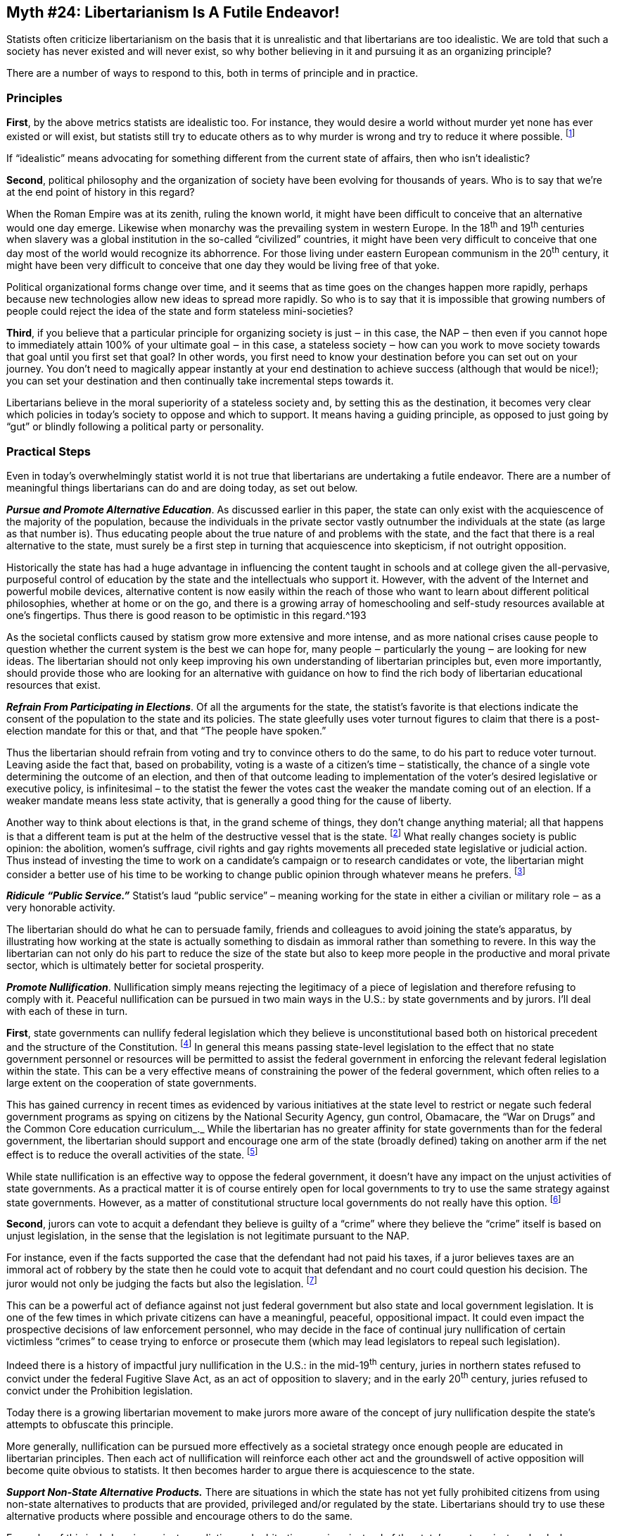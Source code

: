 == Myth #24: Libertarianism Is A Futile Endeavor!

Statists often criticize libertarianism on the basis that it is unrealistic and
that libertarians are too idealistic. We are told that such a society has never
existed and will never exist, so why bother believing in it and pursuing it as
an organizing principle?

There are a number of ways to respond to this, both in terms of principle and
in practice.

=== Principles

*First*, by the above metrics statists are idealistic too. For instance, they
would desire a world without murder yet none has ever existed or will exist,
but statists still try to educate others as to why murder is wrong and try to
reduce it where possible.  footnote:[Here I mean “murder” as statists define
it, which excludes killings by or on behalf of the state.]

If “idealistic” means advocating for something different from the current state
of affairs, then who isn’t idealistic?

*Second*, political philosophy and the organization of society have been
evolving for thousands of years. Who is to say that we’re at the end point of
history in this regard?

When the Roman Empire was at its zenith, ruling the known world, it might have
been difficult to conceive that an alternative would one day emerge. Likewise
when monarchy was the prevailing system in western Europe. In the 18^th^ and
19^th^ centuries when slavery was a global institution in the so-called
“civilized” countries, it might have been very difficult to conceive that one
day most of the world would recognize its abhorrence. For those living under
eastern European communism in the 20^th^ century, it might have been very
difficult to conceive that one day they would be living free of that yoke.

Political organizational forms change over time, and it seems that as time goes
on the changes happen more rapidly, perhaps because new technologies allow new
ideas to spread more rapidly. So who is to say that it is impossible that
growing numbers of people could reject the idea of the state and form stateless
mini-societies?

*Third*, if you believe that a particular principle for organizing society is
just ‒ in this case, the NAP ‒ then even if you cannot hope to immediately
attain 100% of your ultimate goal ‒ in this case, a stateless society ‒ how can
you work to move society towards that goal until you first set that goal? In
other words, you first need to know your destination before you can set out on
your journey. You don’t need to magically appear instantly at your end
destination to achieve success (although that would be nice!); you can set your
destination and then continually take incremental steps towards it.

Libertarians believe in the moral superiority of a stateless society and, by
setting this as the destination, it becomes very clear which policies in
today’s society to oppose and which to support. It means having a guiding
principle, as opposed to just going by “gut” or blindly following a political
party or personality.

=== Practical Steps

Even in today’s overwhelmingly statist world it is not true that libertarians
are undertaking a futile endeavor.  There are a number of meaningful things
libertarians can do and are doing today, as set out below.

*_Pursue and Promote Alternative Education_*. As discussed earlier in this paper,
the state can only exist with the acquiescence of the majority of the
population, because the individuals in the private sector vastly outnumber the
individuals at the state (as large as that number is). Thus educating people
about the true nature of and problems with the state, and the fact that there
is a real alternative to the state, must surely be a first step in turning that
acquiescence into skepticism, if not outright opposition.

Historically the state has had a huge advantage in influencing the content
taught in schools and at college given the all-pervasive, purposeful control of
education by the state and the intellectuals who support it. However, with the
advent of the Internet and powerful mobile devices, alternative content is now
easily within the reach of those who want to learn about different political
philosophies, whether at home or on the go, and there is a growing array of
homeschooling and self-study resources available at one’s fingertips. Thus
there is good reason to be optimistic in this regard.^193

As the societal conflicts caused by statism grow more extensive and more
intense, and as more national crises cause people to question whether the
current system is the best we can hope for, many people ‒ particularly the
young ‒ are looking for new ideas. The libertarian should not only keep
improving his own understanding of libertarian principles but, even more
importantly, should provide those who are looking for an alternative with
guidance on how to find the rich body of libertarian educational resources that
exist.

*_Refrain From Participating in Elections_*. Of all the arguments for the state,
the statist’s favorite is that elections indicate the consent of the population
to the state and its policies. The state gleefully uses voter turnout figures
to claim that there is a post-election mandate for this or that, and that “The
people have spoken.”

Thus the libertarian should refrain from voting and try to convince others to
do the same, to do his part to reduce voter turnout. Leaving aside the fact
that, based on probability, voting is a waste of a citizen’s time –
statistically, the chance of a single vote determining the outcome of an
election, and then of that outcome leading to implementation of the voter’s
desired legislative or executive policy, is infinitesimal – to the statist the
fewer the votes cast the weaker the mandate coming out of an election. If a
weaker mandate means less state activity, that is generally a good thing for
the cause of liberty.

Another way to think about elections is that, in the grand scheme of things,
they don’t change anything material; all that happens is that a different team
is put at the helm of the destructive vessel that is the state.  footnote:[A
relevant comment often attributed to Mark Twain is that "If voting made a
difference, they wouldn't let us do it." For instance, in a typical national
election season Party A argues for a 40% tax rate and Party B for a 35% tax
rate, but there is no chance anyone will conclude that taxes per se are
illegitimate; Party A argues the state should bomb or invade state X and Party
B argues for aggression against state Y, but there is no chance anyone will
conclude that all state aggression is illegitimate; Party A blames group J for
society’s woes and Party B blames group K, but there is no chance anyone will
conclude that the state itself is the cause.] What really changes society is
public opinion: the abolition, women’s suffrage, civil rights and gay rights
movements all preceded state legislative or judicial action. Thus instead of
investing the time to work on a candidate’s campaign or to research candidates
or vote, the libertarian might consider a better use of his time to be working
to change public opinion through whatever means he prefers.  footnote:[These
comments only apply to broad elections in which there is not a specific
question on the ballot subject to a binding “Yes/No” referendum. However, were
there to be a specific question up for vote in a binding referendum, such as
“Should we eliminate the property tax?” or “Should we approve the public school
budget?”, leaving aside the statistical argument it could make sense for the
libertarian to vote since there would be a definitive opportunity to reduce
state coercion.]

*_Ridicule “Public Service.”_* Statist’s laud “public service” – meaning working
for the state in either a civilian or military role ‒ as a very honorable
activity.

The libertarian should do what he can to persuade family, friends and
colleagues to avoid joining the state’s apparatus, by illustrating how working
at the state is actually something to disdain as immoral rather than something
to revere. In this way the libertarian can not only do his part to reduce the
size of the state but also to keep more people in the productive and moral
private sector, which is ultimately better for societal prosperity.


*_Promote Nullification_*. Nullification simply means rejecting the legitimacy
of a piece of legislation and therefore refusing to comply with it. Peaceful
nullification can be pursued in two main ways in the U.S.: by state governments
and by jurors. I’ll deal with each of these in turn.

*First*, state governments can nullify federal legislation which they believe
is unconstitutional based both on historical precedent and the structure of the
Constitution.  footnote:[For a detailed analysis and history of the use of
nullification in the U.S., see Tom Wood’s book, _Nullification_.] In general
this means passing state-level legislation to the effect that no state
government personnel or resources will be permitted to assist the federal
government in enforcing the relevant federal legislation within the state. This
can be a very effective means of constraining the power of the federal
government, which often relies to a large extent on the cooperation of state
governments.

This has gained currency in recent times as evidenced by various initiatives at
the state level to restrict or negate such federal government programs as
spying on citizens by the National Security Agency, gun control, Obamacare, the
“War on Drugs” and the Common Core education curriculum_._ While the
libertarian has no greater affinity for state governments than for the federal
government, the libertarian should support and encourage one arm of the state
(broadly defined) taking on another arm if the net effect is to reduce the
overall activities of the state.  footnote:[Thus it would not make sense to
support an initiative at the state level which simply substitutes state
government activities for the federal government’s activities, or which adds
more intervention than it reduces.]

While state nullification is an effective way to oppose the federal government,
it doesn’t have any impact on the unjust activities of state governments. As a
practical matter it is of course entirely open for local governments to try to
use the same strategy against state governments. However, as a matter of
constitutional structure local governments do not really have this option.
footnote:[By “constitutional structure” I mean that there is a solid basis for
state nullification because the several states, as principals, established the
federal government as their agent and granted to it limited powers through the
Constitution. By definition those same states can therefore refuse to recognize
the federal government’s exercise of power if they believe it falls outside
what they granted to it in the Constitution. However, with respect to local
governments, they too are creatures established by state governments and thus
cannot nullify state government action; a principal can nullify his agent’s
actions but not vice versa.]

*Second*, jurors can vote to acquit a defendant they believe is guilty of a
“crime” where they believe the “crime” itself is based on unjust legislation,
in the sense that the legislation is not legitimate pursuant to the NAP.

For instance, even if the facts supported the case that the defendant had not
paid his taxes, if a juror believes taxes are an immoral act of robbery by the
state then he could vote to acquit that defendant and no court could question
his decision. The juror would not only be judging the facts but also the
legislation.  footnote:[However, it would not be a libertarian act to acquit a
defendant of murder if the evidence supported his guilt, since murder is a
breach of the NAP and thus legislation outlawing murder is arguably not
contrary to the NAP (although punishment by the state, instead of by the
victim, would be contrary to libertarian philosophy).]

This can be a powerful act of defiance against not just federal government but
also state and local government legislation. It is one of the few times in
which private citizens can have a meaningful, peaceful, oppositional impact. It
could even impact the prospective decisions of law enforcement personnel, who
may decide in the face of continual jury nullification of certain victimless
“crimes” to cease trying to enforce or prosecute them (which may lead
legislators to repeal such legislation).

Indeed there is a history of impactful jury nullification in the U.S.: in the
mid-19^th^ century, juries in northern states refused to convict under the
federal Fugitive Slave Act, as an act of opposition to slavery; and in the
early 20^th^ century, juries refused to convict under the Prohibition
legislation.

Today there is a growing libertarian movement to make jurors more aware of the
concept of jury nullification despite the state’s attempts to obfuscate this
principle.

More generally, nullification can be pursued more effectively as a societal
strategy once enough people are educated in libertarian principles. Then each
act of nullification will reinforce each other act and the groundswell of
active opposition will become quite obvious to statists. It then becomes harder
to argue there is acquiescence to the state.

*_Support Non-State Alternative Products._* There are situations in which the
state has not yet fully prohibited citizens from using non-state alternatives
to products that are provided, privileged and/or regulated by the state.
Libertarians should try to use these alternative products where possible and
encourage others to do the same.

Examples of this include using: private mediation and arbitration services
instead of the state’s courts; private schools, home schooling and online
courses instead of state-provided schools; private residential communities with
their own roads, security, services, etc. instead of public towns and villages;
private mail services such as FedEx instead of the state’s mail service; new
transportation services such as Uber and new accommodation services such as
AirBnB instead of state-regulated taxi services and hotels, respectively; and
alternative currencies such as Bitcoin, gold or silver instead of state-printed
money.

Some of these are more expensive options, since through taxes one is forced to
pay for the state alternative even if one chooses additionally to pay for the
non-state alternative. However, to the extent the libertarian can afford to
choose these options, it will enhance the private sector’s ability to compete
with the state and withdraw some legitimacy from the state’s claims that it
must be a provider or regulator of these products.

Using these options could be regarded as a “partial secession” from the
authority of the state.

*_Advocate for Secession._* Full-blown secession on the political level is the
act of one political entity declaring its independence from another political
entity. When an entity formerly governed by another secedes, politically it
moves from being a subservient entity to an entity with equivalent status,
i.e., a peer. In this way the power of coercion is removed from that
relationship and the two entities now must deal with each other in a state of
political anarchy, i.e., on a purely voluntary basis. This can be one of the
most dramatic yet peaceful ways for people in a given region to avoid the power
of a state.  footnote:[The violent form would be armed revolution.]

Indeed there is an elegance to secession as a solution to escaping an overlord
entity. While land is fixed, jurisdictional boundaries are not. Secession
doesn’t involve moving the land, the citizen or the overlord, but rather simply
the boundaries of the prior overlord’s rule.

Secession also initiates a logic train that can lead to the dismemberment of
political authority. If one region secedes from a larger entity, that larger
entity could not reasonably object when a second region seeks to secede, and a
third region, etc. Similarly, if a region B secedes from a larger entity A,
then region B could not reasonably object when a smaller region C seeks to
secede from region B; if that happened, nor could region C reasonably object
when a still smaller region D seeks to secede from region C; and if that also
happened, nor could region D reasonably object when a household seeks to
secede.

Accordingly, states have always vigorously fought secession attempts at any
level because they understand where the logic train may lead.

Within the U.S. secession has excellent historical and constitutional
underpinnings.  footnote:[A very good source on this topic is a book edited by
David Gordon, _Secession, State & Liberty_.]

As a matter of history, in 1776 the original 13 American colonies seceded from
Great Britain, and in 1781 these independent states formed a union under the
Articles of Confederation. However, in 1788 a subset of these states seceded
from this union to establish a new union under the United States Constitution
(subsequently all existing states joined this new union). Then, in 1861 a
subset of these states seceded from the United States of America to form the
Confederate States of America under a separate constitution.  footnote:[In
addition to these actual acts of secession, at various times in the 19^th^
century some of the northern states in the U.S., principally the New England
states, seriously contemplated seceding over various matters such as the
federal government’s assumption of the debts of the states, slavery, the
Louisiana Purchase, and the War of 1812 against the British.]

There were also secession events at the state level: Kentucky seceded from
Virginia, Tennessee from North Carolina and Maine from Massachusetts.
footnote:[It is also worth noting that secession has not just been a feature of
U.S. history but has occurred numerous times in European history too: Norway
seceded from Sweden; Belgium seceded from The Netherlands; the Soviet Union
broke apar into 15 separate states; Yugoslavia broke apart into seven separate
states; and Czechoslovakia broke apart into two separate states.]

Turning to the constitutional perspective, it was the colonies – organized as
states – that set up the federal government under the Constitution as their
agent to carry out specific tasks. Just as with any principal/agent
relationship, the principal (the states) can always fire the agent (the federal
government) and withdraw from the relationship. Statists often claim that the
American “Civil War” settled once and for all the question of whether there is
a right to secede, but that is a specious argument because the outcome was
based solely on violence. As libertarian historian Tom Woods likes to note, if
a bully on the playground mugs another child and takes his lunch, would anyone
seriously conclude that the bully’s right to that lunch is settled once and for
all? Sure, he has the lunch now, but he got it illegitimately.

However, the right to secede doesn’t rest just on historical precedent and
constitutional principles. There are strong moral and logical grounds too.

In terms of the moral grounds, if every man is regarded as born equal in the
sense that no man can rule another without his consent, then every man must be
able to secede from any political authority once he withdraws his consent,
since that authority just comprises a group of other men.

In addition, since a state always “acquires” its property through coercion –
such as through war, seizing private property owned by citizens, or claiming
unowned property using income confiscated from citizens – none of its property
is legitimately held. Likewise, its control over citizens within its declared
borders is based on coercion.  Accordingly, the individuals at the state have
no moral grounds to object if citizens want to break away from the state’s
control and assert their right to reclaim or homestead “state property.”

In terms of logic, to reject secession means to assert that a particular
political entity, such as a nation-state, is the precise, God-given size that
it needs to be and it absolutely cannot be one inch smaller! Of course this
makes no logical sense.  footnote:[Amusingly, those who reject secession ‒
which makes a state smaller ‒ don’t ever seem troubled by expansion of a state
through war, land purchases, treaties, colonization, etc.]

Secession is a very attractive concept to libertarians because it reduces the
size of states. For the libertarian, “small is beautiful” when it comes to
states (or, rather, small is the least ugly form).

The smaller the state, the less militarily powerful it is likely to be – in the
sense that there are fewer human and other resources within its territory to
commandeer – and thus the less able it will be to wage war on other states or
act provocatively around the globe. This means it is less likely that its
citizens will suffer all the terrible consequences of war. We can see this
principle in operation today, whereby there are many small, relatively
prosperous states which don’t seek to exert any global power and are left alone
by the larger states, even though it would be relatively easy for the larger
states to attack and defeat them. Examples include Andorra, Costa Rica (which
has no armed forces at all), Liechtenstein (ditto), Luxembourg, Monaco and
Singapore.  footnote:[One exception would be Israel, but that small state
receives an enormous amount of military-focused aid from the U.S.]

Moreover, the smaller the state, the more intimate are the personal
relationships between citizens and those at the state, and thus the individuals
at the state can get away with less, e.g., you can see your mayor at the local
diner and complain to him that the garbage is not getting picked up on time,
but it’s a lot harder to have this conversation with your state governor or the
president. In addition, each individual is more significant in a smaller state
than in a larger state, and thus there is less likely to be an emphasis by
elected officials on mass marketing or sloganeering and more attention paid to
individuals’ concerns.

Further, to the extent that there can be any commonality of interest among a
group of people – whether in terms of culture, language, religion or economics
– it is much more likely within a small village than within a county, state or
country, e.g., the views on immigration in a small Texan village on the Mexican
border are likely to be more homogeneous than the views of everyone in the U.S.
Thus it is more likely that a smaller state’s actions will better reflect any
common interests of its citizens than those of a larger state where the
interests are much more diverse.

In addition, smaller states are at greater risk than larger states of losing
their citizens to competing, neighboring states. The smaller the state, the
less costly it is for a citizen to move to a neighboring state in terms of
distance from his family, employment, preferred culture, preferred climate,
etc.  footnote:[Obviously this is less of a concern for a state if other states
erect immigration barriers. However, a state that is looking to persuade
individuals to move from a neighboring state is likely to reduce or eliminate
such barriers. A number of states today offer relatively easy citizenship
programs for certain attractive types of individuals (particularly those
looking to invest, or with needed skills).] Smaller states are also more
sensitive than larger states to losing their citizens. With fewer resources to
begin with, smaller states will feel the loss of any citizens and their capital
more acutely than larger states. Thus smaller states must be much more careful
than larger states about overreaching in terms of their coercive actions
against citizens. In addition to curtailing their coercive activities
domestically, smaller states are also likely to prefer open, free trade across
borders (both in terms of capital and goods), since the smaller the state, the
less self-sufficient it can be and hence the more important imported capital
and goods will be to the well-being of its population.

Accordingly, to the libertarian a world with an increasing number of smaller
and smaller states is a very positive trend. Thus libertarians should be in
favor of every secession movement, of which there is an increasing number these
days.  footnote:[Libertarians should even favor secession if the seceding state
is initially likely to be more statist than the state from which it is
seceding. The decentralization of power and weakening of both states are likely
to have more important long-run impacts than any temporary increase in statist
intensity at the seceding state.] As the idea of secession gains currency it is
entirely possible that small, libertarian communities will be able to break
away and live on a purely voluntary basis.

*_Engage in Low Level Civil Resistance._* As large as the modern state is, it
has simply passed too many regulations for it to effectively enforce them all
against everyone. Much to their chagrin – but proving that scarcity is a fact,
even for the state – the individuals at the state run up against the constraint
that they have limited time and resources, and have to allocate how they use
them to selectively enforce regulations. This creates the opportunity for
libertarians to simply ignore (and ridicule) the state’s regulations when they
are not aligned with the NAP. If this type of civil resistance grows over time,
it is possible that in certain areas the state may have to re-think whether its
regulations make sense given the obvious erosion of the public’s acquiescence
which is necessary to sustain the state.

Obviously the degree of enforcement risk one is comfortable taking is up to the
individual, but there are many lower risk ways to ignore the state’s unjust
rules: when practicable, transact using physical cash, Bitcoin, gold, etc.  to
ensure transactions remain untrackable by the state; when turning 18 years of
age, refuse to register with the Selective Service System to avoid providing
information helpful to the state if it decides to use military conscription to
fight its wars; employ and/or provide sanctuary for illegal immigrants; if
desired, consume alcohol and narcotics even if prohibited by legislation;
ignore occupational licensing regulations when running a small business; refuse
to recycle as commanded by the state; when appropriate, ignore speed limit
legislation; refuse to obtain the state’s zoning approval when making small
improvements to one’s property (such as patios, storage sheds, etc.); and
support businesses which are obviously ignoring the most ridiculous state
regulations.

It’s worth noting that a casual survey of society will show that many statists
routinely act in these ways and, what is most amusing and revealing, this
includes many individuals who work for the state itself. Often times the retort
from statists who are caught in the act is “But I wasn’t hurting anyone!”

Exactly.

Perhaps it is innate in all humans to judge rules by the standard of the NAP,
even if not everyone can articulate this as clearly as libertarians can.

